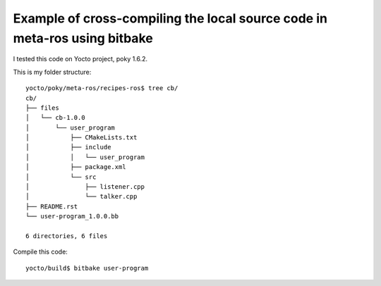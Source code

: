 Example of cross-compiling the local source code in meta-ros using bitbake
===========================================================================

I tested this code on Yocto project, poky 1.6.2.

This is my folder structure: ::

    yocto/poky/meta-ros/recipes-ros$ tree cb/
    cb/
    ├── files
    │   └── cb-1.0.0
    │       └── user_program
    │           ├── CMakeLists.txt
    │           ├── include
    │           │   └── user_program
    │           ├── package.xml
    │           └── src
    │               ├── listener.cpp
    │               └── talker.cpp
    ├── README.rst
    └── user-program_1.0.0.bb

    6 directories, 6 files


Compile this code: ::

    yocto/build$ bitbake user-program


